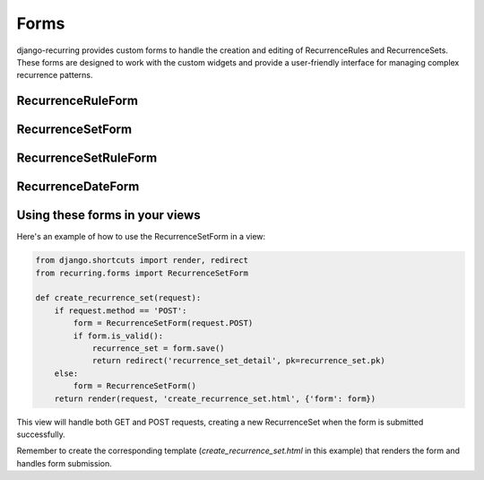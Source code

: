 =====
Forms
=====

django-recurring provides custom forms to handle the creation and editing of RecurrenceRules and RecurrenceSets. These forms are designed to work with the custom widgets and provide a user-friendly interface for managing complex recurrence patterns.

RecurrenceRuleForm
------------------

.. py:class:: RecurrenceRuleForm

    A ModelForm for the RecurrenceRule model.

    This form uses the RecurrenceRuleWidget for a more intuitive interface for creating and editing recurrence rules.

    .. py:attribute:: Meta

        .. py:attribute:: model

            Set to RecurrenceRule

        .. py:attribute:: fields

            Set to "__all__" to include all fields from the RecurrenceRule model

        .. py:attribute:: widgets

            Uses the RecurrenceRuleWidget for the 'recurrence_rule' field

RecurrenceSetForm
-----------------

.. py:class:: RecurrenceSetForm

    A ModelForm for the RecurrenceSet model.

    This form includes formsets for RecurrenceSetRules and RecurrenceDates, allowing users to add multiple rules and specific dates to a RecurrenceSet.

    .. py:attribute:: Meta

        .. py:attribute:: model

            Set to RecurrenceSet

        .. py:attribute:: fields

            Includes 'name', 'description', and 'timezone'

        .. py:attribute:: widgets

            Uses the RecurrenceSetWidget for the 'recurrence_set' field

    .. py:method:: __init__(self, *args, **kwargs)

        Initializes the form and creates formsets for RecurrenceSetRules and RecurrenceDates.

    .. py:method:: is_valid(self)

        Checks if the form and all its formsets are valid.

    .. py:method:: save(self, commit=True)

        Saves the form and all its formsets.

RecurrenceSetRuleForm
---------------------

.. py:class:: RecurrenceSetRuleForm

    A ModelForm for the RecurrenceSetRule model.

    .. py:attribute:: Meta

        .. py:attribute:: model

            Set to RecurrenceSetRule

        .. py:attribute:: fields

            Includes 'recurrence_rule' and 'is_exclusion'

RecurrenceDateForm
------------------

.. py:class:: RecurrenceDateForm

    A ModelForm for the RecurrenceDate model.

    .. py:attribute:: Meta

        .. py:attribute:: model

            Set to RecurrenceDate

        .. py:attribute:: fields

            Includes 'date' and 'is_exclusion'

Using these forms in your views
-------------------------------

Here's an example of how to use the RecurrenceSetForm in a view:

.. code-block:: python

    from django.shortcuts import render, redirect
    from recurring.forms import RecurrenceSetForm

    def create_recurrence_set(request):
        if request.method == 'POST':
            form = RecurrenceSetForm(request.POST)
            if form.is_valid():
                recurrence_set = form.save()
                return redirect('recurrence_set_detail', pk=recurrence_set.pk)
        else:
            form = RecurrenceSetForm()
        return render(request, 'create_recurrence_set.html', {'form': form})

This view will handle both GET and POST requests, creating a new RecurrenceSet when the form is submitted successfully.

Remember to create the corresponding template (`create_recurrence_set.html` in this example) that renders the form and handles form submission.
